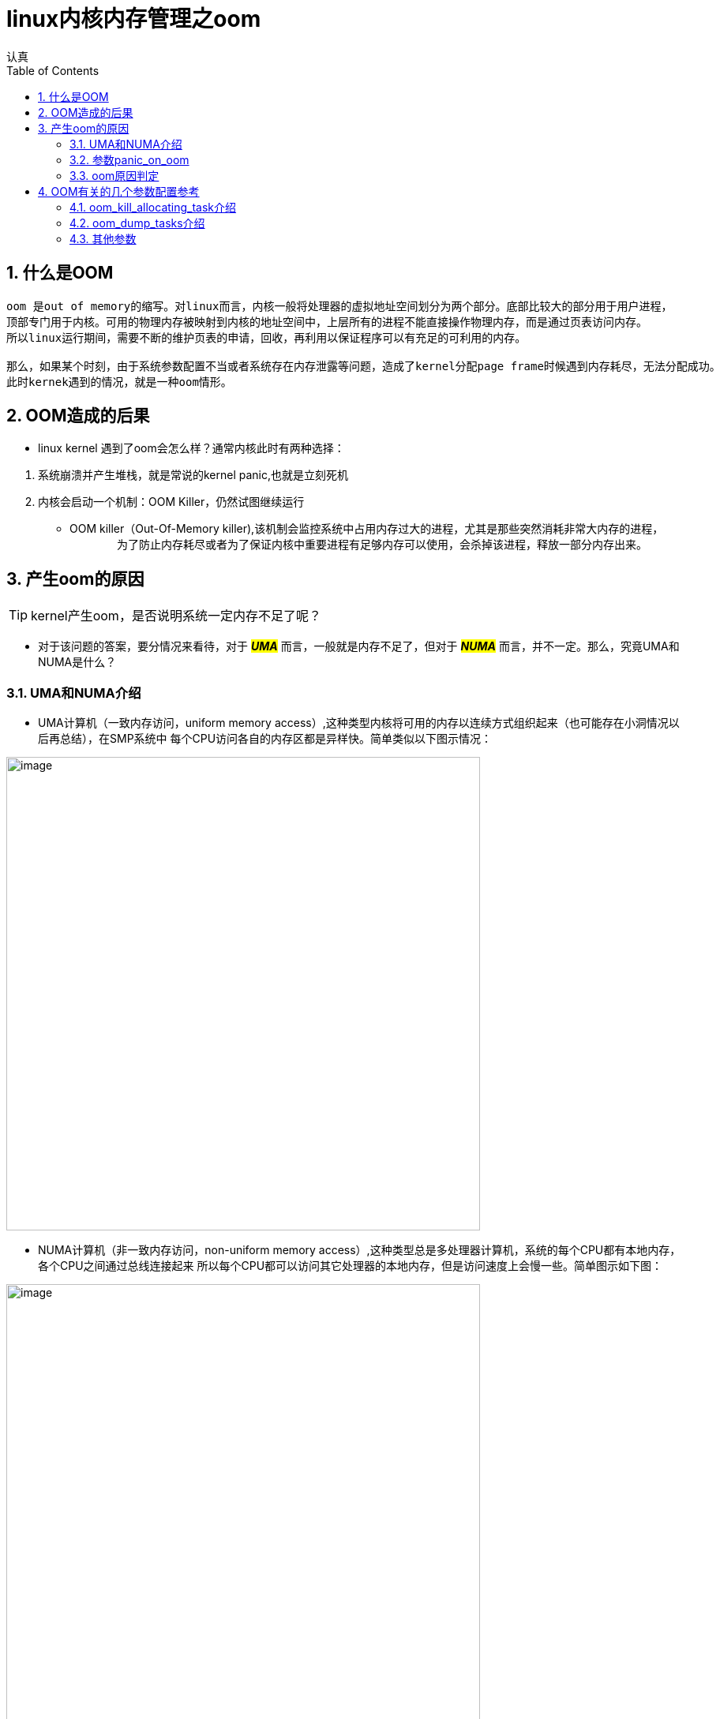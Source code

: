 = linux内核内存管理之oom
认真
:toc:
:toclevels: 4
:toc-position: left
:source-highlighter: pygments
:icons: font
:sectnums:

== 什么是OOM
....
oom 是out of memory的缩写。对linux而言，内核一般将处理器的虚拟地址空间划分为两个部分。底部比较大的部分用于用户进程，
顶部专门用于内核。可用的物理内存被映射到内核的地址空间中，上层所有的进程不能直接操作物理内存，而是通过页表访问内存。
所以linux运行期间，需要不断的维护页表的申请，回收，再利用以保证程序可以有充足的可利用的内存。

那么，如果某个时刻，由于系统参数配置不当或者系统存在内存泄露等问题，造成了kernel分配page frame时候遇到内存耗尽，无法分配成功。
此时kernek遇到的情况，就是一种oom情形。
....

== OOM造成的后果

* linux kernel 遇到了oom会怎么样？通常内核此时有两种选择：

<1> 系统崩溃并产生堆栈，就是常说的kernel panic,也就是立刻死机

<2> 内核会启动一个机制：OOM Killer，仍然试图继续运行

    * OOM killer（Out-Of-Memory killer),该机制会监控系统中占用内存过大的进程，尤其是那些突然消耗非常大内存的进程，
　　
　　为了防止内存耗尽或者为了保证内核中重要进程有足够内存可以使用，会杀掉该进程，释放一部分内存出来。

== 产生oom的原因

TIP: kernel产生oom，是否说明系统一定内存不足了呢？

* 对于该问题的答案，要分情况来看待，对于 **__#UMA#__**  而言，一般就是内存不足了，但对于 **__#NUMA#__**  而言，并不一定。那么，究竟UMA和NUMA是什么？

=== UMA和NUMA介绍

* UMA计算机（一致内存访问，uniform memory access）,这种类型内核将可用的内存以连续方式组织起来（也可能存在小洞情况以后再总结），在SMP系统中
每个CPU访问各自的内存区都是异样快。简单类似以下图示情况：

image:image/UMA.png[image,600,600,role="center"]

* NUMA计算机（非一致内存访问，non-uniform memory access）,这种类型总是多处理器计算机，系统的每个CPU都有本地内存，各个CPU之间通过总线连接起来
所以每个CPU都可以访问其它处理器的本地内存，但是访问速度上会慢一些。简单图示如下图：

image:image/NUMA.png[image,600,600,role="center"]

=== 参数panic_on_oom

* panic_on_oom　位于系统 #/proc/sys/vm/# 下，该值配置不同的数值，内核处理oom时就会有不同的策略
* 配置该参数，会调用内核函数接收配置的数值，决定启动不同的处理策略,内核接收函数如下图：

image:image/oom_code.png[image,600,600,role="center"]

* 不同的参数值，表示内核遇到oom时，应当如何处置：
** panic_on_oom = 0 直接返回，相当于开启了oom_killer机制
** panic_on_oom = 1 并且没有配置无约束标志　**#CONSTRAINT_NONE#** ,可以尝试oom_killer。__但是UMA系统，该处总是 **#CONSTRAINT_NONE#**__
** panic_on_oom = 2 直接panic

=== oom原因判定

* 内核中有四个标志性变量，分别表示一定的约束条件，如下图所示：

image:image/four.png[image,600,600,role="center"]

* 每个标志位的含义解释如下，需要说明的是，下列配置选项仅针对 [red]#**__NUMA__**# :
** [red]#__CONSTRAINT_CPUSET__#  cpuset是linux kernel的一种机制，该机制可以把一组cpu和memory node分配给特定的
一组进程。如果此时出现了OOM，仅仅说明该进程能分配memory的那个node出现问题，此时系统还有很多内存。
** [red]#__CONSTRAINT_MEMORY_POLICY__#  memory policy是NUMA系统中，如何控制分配各个memory node资源的一个策略模块。
产生OOM，也可能是该memory policy出现问题导致。
** [red]#__CONSTRAINT_MEMCG__#  memory control group,简单说就是控制系统memory分配的控制器。该控制器可以将一组进程
内存使用限制在一个范围呢，如果超出该范围，就会出现 #OOM#
* 综上，对于UMA系统，出现OOM,一般就是内存不足了。但是对于NUMA系统，出现OOM,或许系统还有充足的内存，具体原因就要进一步分析了。

== OOM有关的几个参数配置参考

* 在系统路径　#/proc/sys/vm# 下，可以看到关于oom的有两个很关键的参数，如下图所示:

image:image/oom_config_1.png[image,600,600,role="center"]

那么，这两个参数到底有什么用途呢？

=== oom_kill_allocating_task介绍

* 该参数 #oom_kill_allocating_task# 是决定系统产生oom后，oom_killer机制启动，内核到底可以杀掉哪个进程。
配置不同的数值（0/1）,内核可以有两个选择
** [red]**#1#** --哪个进程触发了oom，就干掉它
** [red]**#0#** --根据一定算法计算出，此刻哪个进程“得分”最高，干掉它
** 代码依据如下图所示:

image:image/oom_config_2.png[image,600,600,role="center"]

=== oom_dump_tasks介绍

* 该参数 #oom_dump_task# 可以配置 #0# 或者 #1#,主要是系统产生oom时候，是否要收集输出一些进程信息。
** [red]**#0#** --不会打印出该信息
** [red]**#1#** --要去收集进程关于内存方面的信息并且打出，方便找出oom具体原因

=== 其他参数

* 常见的其他进程相关的oom参数有以下几个
** oom_adj
** oom_score
** oom_score_adj
* 这些参数位于 #/proc/PID/# 下，其中PID指的是进程ID,如下图

image:image/other_oom_config.png[image,600,600,role="center"]

* 






[options=interactive]
- [*] 完成BUG
- [ ] 写总结
